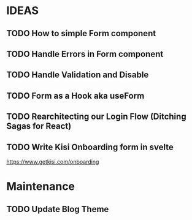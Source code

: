 * IDEAS
** TODO How to simple Form component
** TODO Handle Errors in Form component 
** TODO Handle Validation and Disable
** TODO Form as a Hook aka useForm
** TODO Rearchitecting our Login Flow (Ditching Sagas for React)
** TODO Write Kisi Onboarding form in svelte
   https://www.getkisi.com/onboarding

* Maintenance

** TODO Update Blog Theme 
